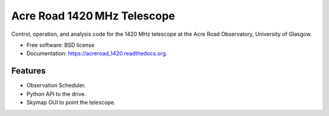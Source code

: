 ===============================
Acre Road 1420 MHz Telescope
===============================

.. image:: https://img.shields.io/travis/transientlunatic/acreroad_1420.svg
        :target: https://travis-ci.org/transientlunatic/acreroad_1420

.. image:: https://readthedocs.org/projects/acreroad-1420/badge/?version=latest
	:target: https://readthedocs.org/projects/acreroad-1420/?badge=latest

Control, operation, and analysis code for the 1420 MHz telescope at the Acre Road Observatory, University of Glasgow.

* Free software: BSD license
* Documentation: https://acreroad_1420.readthedocs.org.

Features
--------

* Observation Scheduler.
* Python API to the drive.
* Skymap GUI to point the telescope.
